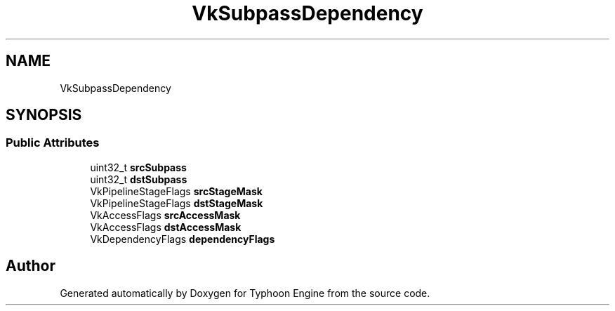 .TH "VkSubpassDependency" 3 "Sat Jul 20 2019" "Version 0.1" "Typhoon Engine" \" -*- nroff -*-
.ad l
.nh
.SH NAME
VkSubpassDependency
.SH SYNOPSIS
.br
.PP
.SS "Public Attributes"

.in +1c
.ti -1c
.RI "uint32_t \fBsrcSubpass\fP"
.br
.ti -1c
.RI "uint32_t \fBdstSubpass\fP"
.br
.ti -1c
.RI "VkPipelineStageFlags \fBsrcStageMask\fP"
.br
.ti -1c
.RI "VkPipelineStageFlags \fBdstStageMask\fP"
.br
.ti -1c
.RI "VkAccessFlags \fBsrcAccessMask\fP"
.br
.ti -1c
.RI "VkAccessFlags \fBdstAccessMask\fP"
.br
.ti -1c
.RI "VkDependencyFlags \fBdependencyFlags\fP"
.br
.in -1c

.SH "Author"
.PP 
Generated automatically by Doxygen for Typhoon Engine from the source code\&.
